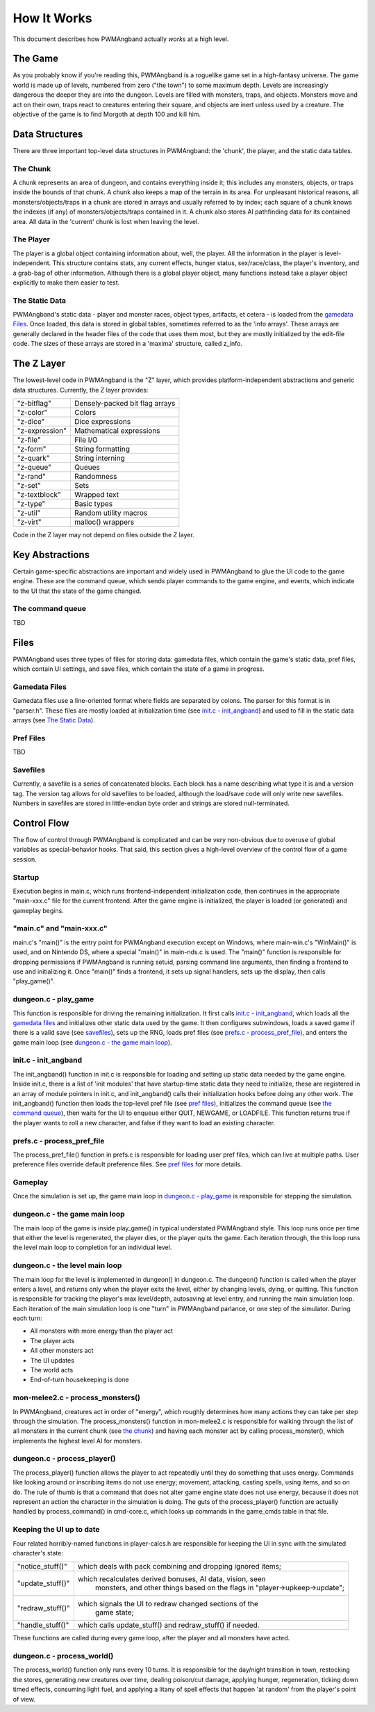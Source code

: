 How It Works
============

This document describes how PWMAngband actually *works* at a high level.

The Game
--------

As you probably know if you're reading this, PWMAngband is a roguelike game set
in a high-fantasy universe. The game world is made up of levels, numbered from
zero ("the town") to some maximum depth. Levels are increasingly dangerous the
deeper they are into the dungeon. Levels are filled with monsters, traps, and
objects. Monsters move and act on their own, traps react to creatures entering
their square, and objects are inert unless used by a creature. The objective of
the game is to find Morgoth at depth 100 and kill him.

Data Structures
---------------

There are three important top-level data structures in PWMAngband: the 'chunk',
the player, and the static data tables.

The Chunk
*********

A chunk represents an area of dungeon, and contains everything inside it; this
includes any monsters, objects, or traps inside the bounds of that chunk. A
chunk also keeps a map of the terrain in its area. For unpleasant historical
reasons, all monsters/objects/traps in a chunk are stored in arrays and usually
referred to by index; each square of a chunk knows the indexes (if any) of
monsters/objects/traps contained in it. A chunk also stores AI pathfinding data
for its contained area. All data in the 'current' chunk is lost when leaving the
level.

The Player
**********

The player is a global object containing information about, well, the player.
All the information in the player is level-independent. This structure contains
stats, any current effects, hunger status, sex/race/class, the player's
inventory, and a grab-bag of other information. Although there is a global
player object, many functions instead take a player object explicitly to make
them easier to test.

The Static Data
***************

PWMAngband's static data - player and monster races, object types, artifacts, et
cetera - is loaded from the `gamedata Files`_. Once loaded, this
data is stored in global tables, sometimes referred to as the 'info arrays'.
These arrays are generally declared in the header files of the code that uses
them most, but they are mostly initialized by the edit-file code. The sizes of
these arrays are stored in a 'maxima' structure, called z_info.

The Z Layer
-----------

The lowest-level code in PWMAngband is the "Z" layer, which provides
platform-independent abstractions and generic data structures. Currently, the Z
layer provides:

===============   ========================================
"z-bitflag"       Densely-packed bit flag arrays
"z-color"         Colors
"z-dice"          Dice expressions
"z-expression"    Mathematical expressions
"z-file"          File I/O
"z-form"          String formatting
"z-quark"         String interning
"z-queue"         Queues
"z-rand"          Randomness
"z-set"           Sets
"z-textblock"     Wrapped text
"z-type"          Basic types
"z-util"          Random utility macros
"z-virt"          malloc() wrappers
===============   ========================================

Code in the Z layer may not depend on files outside the Z layer.

Key Abstractions
----------------

Certain game-specific abstractions are important and widely used in PWMAngband
to glue the UI code to the game engine. These are the command queue, which sends
player commands to the game engine, and events, which indicate to the UI that
the state of the game changed.

The command queue
*****************

TBD

Files
-----

PWMAngband uses three types of files for storing data: gamedata files, which
contain the game's static data, pref files, which contain UI settings,
and save files, which contain the state of a game in progress.

Gamedata Files
**************

Gamedata files use a line-oriented format where fields are separated by colons.
The parser for this format is in "parser.h". These files are mostly loaded at
initialization time (see `init.c - init_angband`_) and used to fill in the
static data arrays (see `The Static Data`_).

Pref Files
**********

TBD

Savefiles
*********

Currently, a savefile is a series of concatenated blocks. Each block has a name
describing what type it is and a version tag. The version tag allows for old
savefiles to be loaded, although the load/save code will only write new
savefiles. Numbers in savefiles are stored in little-endian byte order and
strings are stored null-terminated.

Control Flow
------------

The flow of control through PWMAngband is complicated and can be very
non-obvious due to overuse of global variables as special-behavior hooks. That
said, this section gives a high-level overview of the control flow of a game
session.

Startup
*******

Execution begins in main.c, which runs frontend-independent initialization code,
then continues in the appropriate "main-xxx.c" file for the current frontend.
After the game engine is initialized, the player is loaded (or generated) and
gameplay begins.

"main.c" and "main-xxx.c"
*************************

main.c's "main()" is the entry point for PWMAngband execution except on
Windows, where main-win.c's "WinMain()" is used, and on Nintendo DS, where a
special "main()" in main-nds.c is used. The "main()" function is responsible
for dropping permissions if PWMAngband is running setuid, parsing command line
arguments, then finding a frontend to use and initializing it. Once "main()"
finds a frontend, it sets up signal handlers, sets up the display, then calls
"play_game()".

dungeon.c - play_game
*********************

This function is responsible for driving the remaining initialization. It first
calls `init.c - init_angband`_, which loads all the `gamedata files`_ and
initializes other static data used by the game. It then configures subwindows,
loads a saved game if there is a valid save (see `savefiles`_), sets up the RNG,
loads pref files (see `prefs.c - process_pref_file`_), and enters the game main
loop (see `dungeon.c - the game main loop`_).

init.c - init_angband
*********************

The init_angband() function in init.c is responsible for loading and setting up
static data needed by the game engine. Inside init.c, there is a list of 'init
modules' that have startup-time static data they need to initialize, these are
registered in an array of module pointers in init.c, and init_angband() calls
their initialization hooks before doing any other work. The init_angband()
function then loads the top-level pref file (see `pref files`_), initializes the
command queue (see `the command queue`_), then waits for the UI to enqueue
either QUIT, NEWGAME, or LOADFILE. This function returns true if the player
wants to roll a new character, and false if they want to load an existing
character.

prefs.c - process_pref_file
***************************

The process_pref_file() function in prefs.c is responsible for loading user pref
files, which can live at multiple paths. User preference files override default
preference files. See `pref files`_ for more details.

Gameplay
********

Once the simulation is set up, the game main loop in `dungeon.c - play_game`_ is
responsible for stepping the simulation.

dungeon.c - the game main loop
******************************

The main loop of the game is inside play_game() in typical understated
PWMAngband style. This loop runs once per time that either the level is
regenerated, the player dies, or the player quits the game. Each iteration
through, the this loop runs the level main loop to completion for an individual
level.

dungeon.c - the level main loop
*******************************

The main loop for the level is implemented in dungeon() in dungeon.c. The
dungeon() function is called when the player enters a level, and returns only
when the player exits the level, either by changing levels, dying, or quitting.
This function is responsible for tracking the player's max level/depth,
autosaving at level entry, and running the main simulation loop. Each iteration
of the main simulation loop is one "turn" in PWMAngband parlance, or one step of
the simulator. During each turn:

* All monsters with more energy than the player act
* The player acts
* All other monsters act
* The UI updates
* The world acts
* End-of-turn housekeeping is done

mon-melee2.c - process_monsters()
*********************************

In PWMAngband, creatures act in order of "energy", which roughly determines how
many actions they can take per step through the simulation. The
process_monsters() function in mon-melee2.c is responsible for walking through
the list of all monsters in the current chunk (see `the chunk`_) and having each
monster act by calling process_monster(), which implements the highest level AI
for monsters.

dungeon.c - process_player()
****************************

The process_player() function allows the player to act repeatedly until they do
something that uses energy. Commands like looking around or inscribing items do
not use energy; movement, attacking, casting spells, using items, and so on do.
The rule of thumb is that a command that does not alter game engine state does
not use energy, because it does not represent an action the character in the
simulation is doing. The guts of the process_player() function are actually
handled by process_command() in cmd-core.c, which looks up commands in the
game_cmds table in that file.

Keeping the UI up to date
*************************

Four related horribly-named functions in player-calcs.h are responsible for
keeping the UI in sync with the simulated character's state:

==================  ===========================================================
"notice_stuff()"    which deals with pack combining and dropping ignored items;
"update_stuff()"    which recalculates derived bonuses, AI data, vision, seen
                      monsters, and other things based on the flags in
                      "player->upkeep->update";
"redraw_stuff()"    which signals the UI to redraw changed sections of the
                      game state;
"handle_stuff()"    which calls update_stuff() and redraw_stuff() if needed.
==================  ===========================================================

These functions are called during every game loop, after the player and all
monsters have acted.

dungeon.c - process_world()
***************************

The process_world() function only runs every 10 turns. It is responsible for the
day/night transition in town, restocking the stores, generating new creatures
over time, dealing poison/cut damage, applying hunger, regeneration, ticking
down timed effects, consuming light fuel, and applying a litany of spell effects
that happen 'at random' from the player's point of view.
